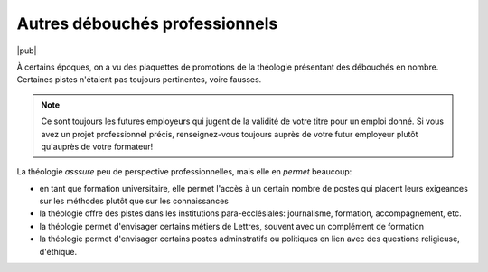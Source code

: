 Autres débouchés professionnels
===============================

|pub|

À certains époques, on a vu des plaquettes de promotions de la théologie présentant des débouchés en nombre.
Certaines pistes n'étaient pas toujours pertinentes, voire fausses.

.. note::

    Ce sont toujours les futures employeurs qui jugent de la validité de votre titre pour un emploi donné.
    Si vous avez un projet professionnel précis, renseignez-vous toujours auprès de votre futur employeur plutôt qu'auprès de votre formateur!

La théologie *asssure* peu de perspective professionnelles, mais elle en *permet* beaucoup:

- en tant que formation universitaire, elle permet l'accès à un certain nombre de postes qui placent leurs exigeances sur les méthodes plutôt que sur les connaissances
- la théologie offre des pistes dans les institutions para-ecclésiales: journalisme, formation, accompagnement, etc.
- la théologie permet d'envisager certains métiers de Lettres, souvent avec un complément de formation
- la théologie permet d'envisager certains postes adminstratifs ou politiques en lien avec des questions religieuse, d'éthique.

